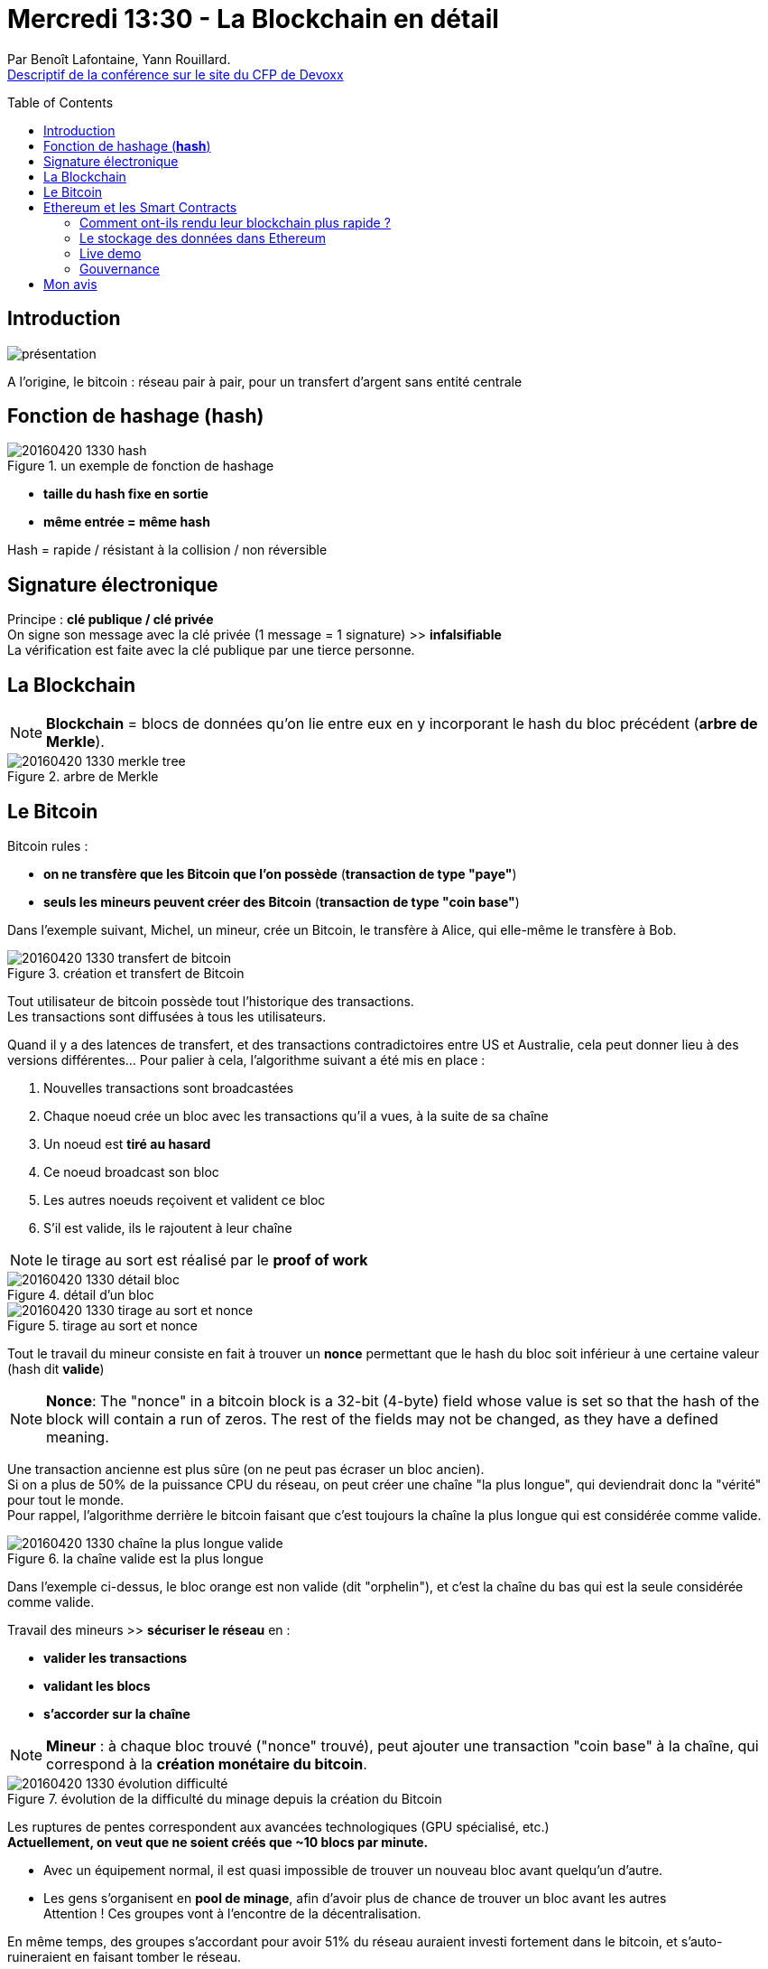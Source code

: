 = Mercredi 13:30 - La Blockchain en détail
:toc:
:toclevels: 3
:toc-placement: preamble
:lb: pass:[<br> +]
:imagesdir: images
:icons: font
:source-highlighter: highlightjs

Par Benoît Lafontaine, Yann Rouillard. +
http://cfp.devoxx.fr/2016/talk/SMP-6581/La_Blockchain_en_detail.html[Descriptif de la conférence sur le site du CFP de Devoxx]

ifdef::env-github[]
https://www.youtube.com/watch?v=J0MgFQ-j6nE[vidéo de la présentation sur YouTube]
endif::[]
ifdef::env-browser[]
video::J0MgFQ-j6nE[youtube, width=640, height=480]
endif::[]

== Introduction

image::20160420-1330_la-blockchain-en-détails.jpg[présentation]

A l'origine, le bitcoin : réseau pair à pair, pour un transfert d'argent sans entité centrale

== Fonction de hashage (*hash*)

image::20160420-1330_hash.png[title="un exemple de fonction de hashage"]

* *taille du hash fixe en sortie*
* *même entrée = même hash*

Hash = rapide / résistant à la collision / non réversible 

== Signature électronique 

Principe : *clé publique / clé privée* +
On signe son message avec la clé privée (1 message = 1 signature) >> *infalsifiable* +
La vérification est faite avec la clé publique par une tierce personne.

== La Blockchain

NOTE: *Blockchain* = blocs de données qu'on lie entre eux en y incorporant le hash du bloc précédent (*arbre de Merkle*). 

image::20160420-1330_merkle_tree.jpg[title="arbre de Merkle"]

== Le Bitcoin

Bitcoin rules :

* *on ne transfère que les Bitcoin que l'on possède* (*transaction de type "paye"*)
* *seuls les mineurs peuvent créer des Bitcoin* (*transaction de type "coin base"*)  

Dans l'exemple suivant, Michel, un mineur, crée un Bitcoin, le transfère à Alice, qui elle-même le transfère à Bob.

image::20160420-1330_transfert-de-bitcoin.PNG[title="création et transfert de Bitcoin"]

Tout utilisateur de bitcoin possède tout l'historique des transactions. +
Les transactions sont diffusées à tous les utilisateurs.

Quand il y a des latences de transfert, et des transactions contradictoires entre US et Australie, cela peut donner lieu à des versions différentes... Pour palier à cela, l'algorithme suivant a été mis en place :

. Nouvelles transactions sont broadcastées
. Chaque noeud crée un bloc avec les transactions qu'il a vues, à la suite de sa chaîne
. Un noeud est *tiré au hasard*
. Ce noeud broadcast son bloc
. Les autres noeuds reçoivent et valident ce bloc
. S'il est valide, ils le rajoutent à leur chaîne

NOTE: le tirage au sort est réalisé par le *proof of work*

image::20160420-1330_détail-bloc.jpg[title="détail d'un bloc"]
image::20160420-1330_tirage-au-sort-et-nonce.PNG[title="tirage au sort et nonce"]

Tout le travail du mineur consiste en fait à trouver un *nonce* permettant que le hash du bloc soit inférieur à une certaine valeur (hash dit *valide*)

[NOTE]
====
*Nonce*: The "nonce" in a bitcoin block is a 32-bit (4-byte) field whose value is set so that the hash of the block will contain a run of zeros. The rest of the fields may not be changed, as they have a defined meaning.
====

Une transaction ancienne est plus sûre (on ne peut pas écraser un bloc ancien). +
Si on a plus de 50% de la puissance CPU du réseau, on peut créer une chaîne "la plus longue", qui deviendrait donc la "vérité" pour tout le monde. +
Pour rappel, l'algorithme derrière le bitcoin faisant que c'est toujours la chaîne la plus longue qui est considérée comme valide.

image::20160420-1330_chaîne-la-plus-longue-valide.PNG[title="la chaîne valide est la plus longue"]

Dans l'exemple ci-dessus, le bloc orange est non valide (dit "orphelin"), et c'est la chaîne du bas qui est la seule considérée comme valide.

Travail des mineurs >> *sécuriser le réseau* en :

* *valider les transactions*
* *validant les blocs*
* *s'accorder sur la chaîne*

NOTE: *Mineur* : à chaque bloc trouvé ("nonce" trouvé), peut ajouter une transaction "coin base" à la chaîne, qui correspond à la *création monétaire du bitcoin*. 

image::20160420-1330_évolution-difficulté.PNG[title="évolution de la difficulté du minage depuis la création du Bitcoin"]

Les ruptures de pentes correspondent aux avancées technologiques  (GPU spécialisé, etc.) +
*Actuellement, on veut que ne soient créés que ~10 blocs par minute.*

* Avec un équipement normal, il est quasi impossible de trouver un nouveau bloc avant quelqu'un d'autre. 
* Les gens s'organisent en *pool de minage*, afin d'avoir plus de chance de trouver un bloc avant les autres +
Attention ! Ces groupes vont à l'encontre de la décentralisation. 

En même temps, des groupes s'accordant pour avoir 51% du réseau auraient investi fortement dans le bitcoin, et s'auto-ruineraient en faisant tomber le réseau. 

*Coût en énergie de la solution très élevée* (10% d'une centrale nucléaire en 2014).
Alternatives :

* LiteCoin
* NXT : spécificité : le mineur est tiré au sort
* bitshares

Bitcoin, *monnaie programmable* :

* langage de script
* multisignatures
* lock time
* whitelist

== Ethereum et les Smart Contracts

*Ethereum* a repensé le protocole par rapport à bitcoin. +
L'*ether* (la monnaie d'Ethereum) sert plus à payer le coût du système qu'il ne représente une monnaie (contrairement au bitcoin).

Ethereum, c'est un ordinateur :

* décentralisé
* infalsifiable
* toujours disponible
* accessible de partout

C'est aussi un ordinateur :

* où *TOUT* se paie (temps de traitement, stockage, etc.)
* qui produit des résultats cohérents À TERME
* aussi rapide qu'un smartphone des années 90...

Les évolutions d'Ethereum :

. plus rapide (pas besoin d'attendre 1 heure pour le réseau valide la transaction...)
. *stocke des données*

=== Comment ont-ils rendu leur blockchain plus rapide ?

* *Block size* qui s'adapte
* *Block time* plus court (12s entre 2 blocs, contre 600s pour le Bitcoin)

[IMPORTANT]
====
*Plus un block time est court* (se rapproche du temps de propagation réseau), *plus le réseau est vulnérable* (possibilité de créer la chaîne la plus longue, même sans avoir strictement plus de 50% de la puissance CPU du réseau)

image::20160420-1330_impac-block-time-court.PNG[title="Impact d'un block time court"]

Dans cet exemple, le mineur B arrive à allonger sa chaîne plus rapidement que ses concurrents, l'"autovalidant" par là même.

====

* Nouveau protocole *GHOST* (_Greedy Heaviest Observed Subtree_) : permet de trouver une utilité aux blocs orphelins. +
Permet de palier à certains des problèmes relatifs au block time court : la chaîne valide n'est plus la plus longue, mais *la plus supportée*. 
+
Les blocs orphelins, appelés *uncle* dans Ethereum, permettent de supporter une chaîne.
+
image::20160420-1330_blocs-orphelins-en-support-dans-Ethereum.PNG[title="les blocs orphelins à la rescousse"]


=== Le stockage des données dans Ethereum

* Livret de compte amélioré : espace de stockage clé / valeur
* Un compte par utilisateur par smart contract 
* paiement à l'écriture
* rétribution pour l'effacement 
* illimité (ou presque)
* limité par... Le prix : *130 000€ par Go*
* faible débit 
* taille physique

*Possibilité de stocker du code !*
Des contrats intelligents (*smart contracts*)
Smart Contrat = simple programme :

* permet de modifier la blockchain 
* stocké dans la blockchain
* exécution transactionnelle 

Le code est *immuable* une fois mis dans la blockchain. +
Il est exécuté dans l'*Ethereum Virtual Machine*.

image::20160420-1330_interactions-smart-contract.PNG[title="exemples de Smart Contracts"]

Langages de développement :

* *Solidity* : ressemble au Javascript (le plus populaire actuellement)
* *Serpent* : ressemble à  python
* *LLL*: ressemble à Lisp

Les *"Dapps"* : Decentralized Applications. +
Correspond à la vision du futur d'Ethereum, où Ethereum serait le *backend d'applications entièrement décentralisées*.

=== Live demo

Coût des opérations très élevé (5€ pour un quicksort de 1000 éléments).

Les *événements* servent à notifier des programmes *EXTÉRIEURS* à la blockchain. 

*Oracles* : smart contracts permettant d'avoir *accès à l'état extérieur à la blockchain*. +
Cette opération est impossible DIRECTEMENT (pas d'accès DIRECT à l'extérieur possible)

image::20160420-1330_les-oracles-mode-synchrone.PNG[title="Les oracles"]

*Mais à quoi ça sert au final ?*

* plateforme transactionnelle ouverte à tous
* transactions auditables et infalsifiable 
* coûts de transactions faibles (semble surprenant de prime abord, mais par rapport à des coûts de transactions financières, c'est rentable)
* paiement à l'usage
* des transactions sans besoin de confiance mutuelle (plus d'intermédiaire)

Multiples utilisations :

* *Certifications, preuve d'antériorité*
** diplôme d'ingénieur
** enregistrement des créations et des droits d'auteurs
* *Echanges pair à pair et pouvoir de la foule*
* *Internet des objets*
* *Produits financiers / monnaiebnp place de marché titres*
** BNP : place de marché des titres de société non côtés
* *Société / organisation*
** *DAO* : Decentralized Autonomous Organization, mini-société démocratique dont le fonctionnement est régi par des Smart Contracts +
*Slock.it* a prévu de passer sur le modèle DAO

=== Gouvernance

Qui contrôle le code ? +
*Hashocracy* : ce sont les mineurs (et pas les développeurs) qui décident (et eux sont intéressés financièrement)

Des solutions existent (pour exercer un contre-pouvoir) : +
*Dash* (ancien *Darkcoin*) a introduit des Master nodes qui peuvent influer sur les évolutions de la blockchain. 

*R3* : groupe de 42 banques mettant leurs moyens en commun sur la technologie +
C'est ironique de voir que cette technologie plutôt orientée "contre les banques", les intéresse grandement maintenant  (ils se sentent sûrement très menacés emoji:wink[2x] )

== Mon avis

SUPER ! +
Fluide, sujet maîtrisé, rythme soutenu, parfait ! +
En plus, ils avaient prévu une live demo. 
